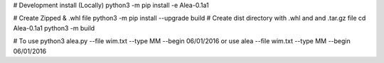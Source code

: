 # Development install (Locally)
python3 -m pip install -e Alea-0.1a1

# Create Zipped & .whl file
python3 -m pip install --upgrade build
# Create dist directory with .whl and and .tar.gz file
cd Alea-0.1a1
python3 -m build

# To use 
python3 alea.py --file wim.txt  --type MM  --begin 06/01/2016
or use 
alea --file wim.txt  --type MM  --begin 06/01/2016
